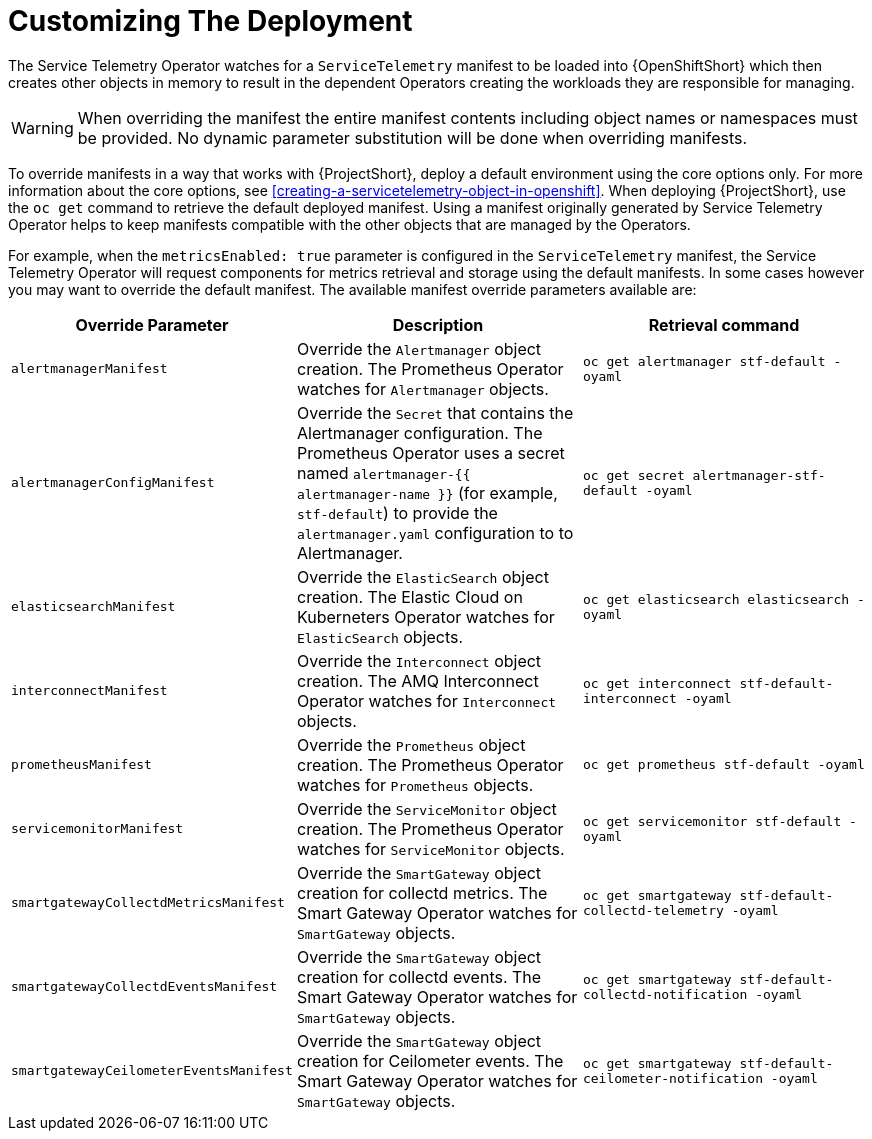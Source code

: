 // Module included in the following assemblies:
//
// <List assemblies here, each on a new line>

// This module can be included from assemblies using the following include statement:
// include::<path>/con_manifest-overrides.adoc[leveloffset=+1]

// The file name and the ID are based on the module title. For example:
// * file name: con_my-concept-module-a.adoc
// * ID: [id='con_my-concept-module-a_{context}']
// * Title: = My concept module A
//
// The ID is used as an anchor for linking to the module. Avoid changing
// it after the module has been published to ensure existing links are not
// broken.
//
// The `context` attribute enables module reuse. Every module's ID includes
// {context}, which ensures that the module has a unique ID even if it is
// reused multiple times in a guide.
//
// In the title, include nouns that are used in the body text. This helps
// readers and search engines find information quickly.
// Do not start the title with a verb. See also _Wording of headings_
// in _The IBM Style Guide_.
[id="manifest-overrides_{context}"]
= Customizing The Deployment

The Service Telemetry Operator watches for a `ServiceTelemetry` manifest to be loaded into {OpenShiftShort} which then creates other objects in memory to result in the dependent Operators creating the workloads they are responsible for managing.

WARNING: When overriding the manifest the entire manifest contents including object names or namespaces must be provided. No dynamic parameter substitution will be done when overriding manifests.

To override manifests in a way that works with {ProjectShort}, deploy a default environment using the core options only. For more information about the core options, see <<creating-a-servicetelemetry-object-in-openshift>>. When deploying {ProjectShort}, use the `oc get` command to retrieve the default deployed manifest. Using a manifest originally generated by Service Telemetry Operator helps to keep manifests compatible with the other objects that are managed by the Operators.

For example, when the `metricsEnabled: true` parameter is configured in the `ServiceTelemetry` manifest, the Service Telemetry Operator will request components for metrics retrieval and storage using the default manifests. In some cases however you may want to override the default manifest. The available manifest override parameters available are:

|===
| Override Parameter | Description | Retrieval command

| `alertmanagerManifest` | Override the `Alertmanager` object creation. The Prometheus Operator watches for `Alertmanager` objects. | `oc get alertmanager stf-default -oyaml`

| `alertmanagerConfigManifest` | Override the `Secret` that contains the Alertmanager configuration. The Prometheus Operator uses a secret named `alertmanager-{{ alertmanager-name }}` (for example, `stf-default`) to provide the `alertmanager.yaml` configuration to to Alertmanager.  | `oc get secret alertmanager-stf-default -oyaml`

| `elasticsearchManifest` | Override the `ElasticSearch` object creation. The Elastic Cloud on Kuberneters Operator watches for `ElasticSearch` objects. | `oc get elasticsearch elasticsearch -oyaml`

| `interconnectManifest` | Override the `Interconnect` object creation. The AMQ Interconnect Operator watches for `Interconnect` objects. | `oc get interconnect stf-default-interconnect -oyaml`

| `prometheusManifest` | Override the `Prometheus` object creation. The Prometheus Operator watches for `Prometheus` objects. | `oc get prometheus stf-default -oyaml`

| `servicemonitorManifest` | Override the `ServiceMonitor` object creation. The Prometheus Operator watches for `ServiceMonitor` objects. | `oc get servicemonitor stf-default -oyaml`

| `smartgatewayCollectdMetricsManifest` | Override the `SmartGateway` object creation for collectd metrics. The Smart Gateway Operator watches for `SmartGateway` objects. | `oc get smartgateway stf-default-collectd-telemetry -oyaml`

| `smartgatewayCollectdEventsManifest` | Override the `SmartGateway` object creation for collectd events. The Smart Gateway Operator watches for `SmartGateway` objects. | `oc get smartgateway stf-default-collectd-notification -oyaml`

| `smartgatewayCeilometerEventsManifest` | Override the `SmartGateway` object creation for Ceilometer events. The Smart Gateway Operator watches for `SmartGateway` objects. | `oc get smartgateway stf-default-ceilometer-notification -oyaml`

|===
